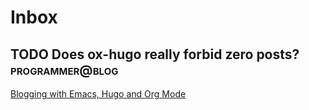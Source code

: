* Inbox
** TODO Does ox-hugo really forbid zero posts?             :programmer@blog:

[[file:~/Dropbox/org/blog/programmer/allPosts.org::*Blogging with Emacs, Hugo and Org Mode][Blogging with Emacs, Hugo and Org Mode]]
